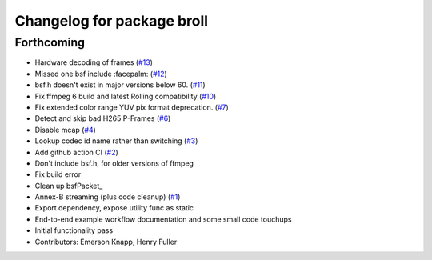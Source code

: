 ^^^^^^^^^^^^^^^^^^^^^^^^^^^
Changelog for package broll
^^^^^^^^^^^^^^^^^^^^^^^^^^^

Forthcoming
-----------
* Hardware decoding of frames (`#13 <https://github.com/ros-tooling/rosbag2_broll/issues/13>`_)
* Missed one bsf include :facepalm: (`#12 <https://github.com/ros-tooling/rosbag2_broll/issues/12>`_)
* bsf.h doesn't exist in major versions below 60. (`#11 <https://github.com/ros-tooling/rosbag2_broll/issues/11>`_)
* Fix ffmpeg 6 build and latest Rolling compatibility (`#10 <https://github.com/ros-tooling/rosbag2_broll/issues/10>`_)
* Fix extended color range YUV pix format deprecation. (`#7 <https://github.com/ros-tooling/rosbag2_broll/issues/7>`_)
* Detect and skip bad H265 P-Frames (`#6 <https://github.com/ros-tooling/rosbag2_broll/issues/6>`_)
* Disable mcap (`#4 <https://github.com/ros-tooling/rosbag2_broll/issues/4>`_)
* Lookup codec id name rather than switching (`#3 <https://github.com/ros-tooling/rosbag2_broll/issues/3>`_)
* Add github action CI (`#2 <https://github.com/ros-tooling/rosbag2_broll/issues/2>`_)
* Don't include bsf.h, for older versions of ffmpeg
* Fix build error
* Clean up bsfPacket\_
* Annex-B streaming (plus code cleanup) (`#1 <https://github.com/ros-tooling/rosbag2_broll/issues/1>`_)
* Export dependency, expose utility func as static
* End-to-end example workflow documentation and some small code touchups
* Initial functionality pass
* Contributors: Emerson Knapp, Henry Fuller
